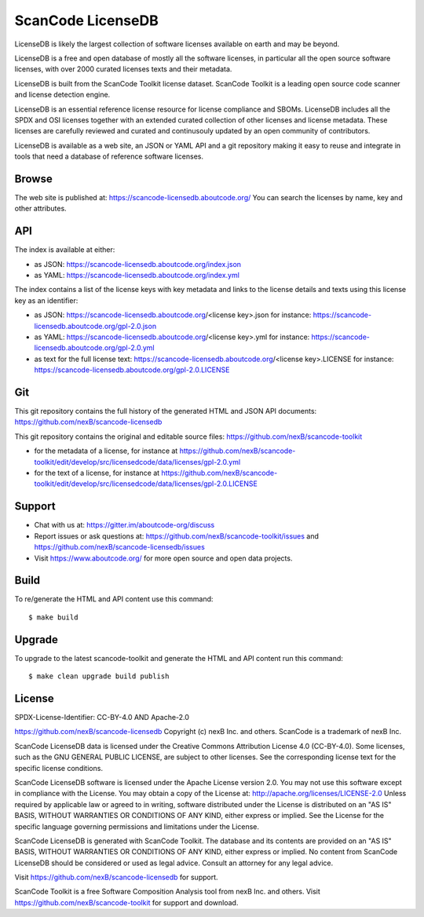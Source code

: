 ScanCode LicenseDB
====================

LicenseDB is likely the largest collection of software licenses available on
earth and may be beyond.

LicenseDB is a free and open database of mostly all the software licenses, in
particular all the open source software licenses, with over 2000 curated licenses
texts and their metadata.

LicenseDB is built from the ScanCode Toolkit license dataset. ScanCode Toolkit
is a leading open source code scanner and license detection engine.

LicenseDB is an essential reference license resource for license compliance and
SBOMs. LicenseDB includes all the SPDX and OSI licenses together with an extended
curated collection of other licenses and license metadata. These licenses are
carefully reviewed and curated and continusouly updated by an open community of
contributors.

LicenseDB is available as a web site, an JSON or YAML API and a git repository
making it easy to reuse and integrate in tools that need a database of reference
software licenses.


Browse
------

The web site is published at: https://scancode-licensedb.aboutcode.org/
You can search the licenses by name, key and other attributes.


API
------

The index is available at either:

- as JSON: https://scancode-licensedb.aboutcode.org/index.json
- as YAML: https://scancode-licensedb.aboutcode.org/index.yml

The index contains a list of the license keys with key metadata and links to the
license details and texts using this license key as an identifier:

- as JSON: https://scancode-licensedb.aboutcode.org/<license key>.json
  for instance: https://scancode-licensedb.aboutcode.org/gpl-2.0.json

- as YAML: https://scancode-licensedb.aboutcode.org/<license key>.yml
  for instance: https://scancode-licensedb.aboutcode.org/gpl-2.0.yml

- as text for the full license text: https://scancode-licensedb.aboutcode.org/<license key>.LICENSE 
  for instance: https://scancode-licensedb.aboutcode.org/gpl-2.0.LICENSE


Git
-----

This git repository contains the full history of the generated HTML and JSON API
documents: https://github.com/nexB/scancode-licensedb


This git repository contains the original and editable source files:
https://github.com/nexB/scancode-toolkit

- for the metadata of a license, for instance at https://github.com/nexB/scancode-toolkit/edit/develop/src/licensedcode/data/licenses/gpl-2.0.yml

- for the text of a license, for instance at https://github.com/nexB/scancode-toolkit/edit/develop/src/licensedcode/data/licenses/gpl-2.0.LICENSE


Support
--------

- Chat with us at: https://gitter.im/aboutcode-org/discuss
- Report issues or ask questions at: https://github.com/nexB/scancode-toolkit/issues and
  https://github.com/nexB/scancode-licensedb/issues
- Visit https://www.aboutcode.org/ for more open source and open data projects.


Build
-----

To re/generate the HTML and API content use this command::

    $ make build


Upgrade
-------

To upgrade to the latest scancode-toolkit and generate the HTML and API content
run this command::

    $ make clean upgrade build publish


License
-------

SPDX-License-Identifier: CC-BY-4.0 AND Apache-2.0

https://github.com/nexB/scancode-licensedb
Copyright (c) nexB Inc. and others.
ScanCode is a trademark of nexB Inc.

ScanCode LicenseDB data is licensed under the Creative Commons Attribution
License 4.0 (CC-BY-4.0).
Some licenses, such as the GNU GENERAL PUBLIC LICENSE, are subject to other licenses.
See the corresponding license text for the specific license conditions.

ScanCode LicenseDB software is licensed under the Apache License version 2.0.
You may not use this software except in compliance with the License.
You may obtain a copy of the License at: http://apache.org/licenses/LICENSE-2.0
Unless required by applicable law or agreed to in writing, software distributed
under the License is distributed on an "AS IS" BASIS, WITHOUT WARRANTIES OR
CONDITIONS OF ANY KIND, either express or implied. See the License for the
specific language governing permissions and limitations under the License.

ScanCode LicenseDB is generated with ScanCode Toolkit. The database and its contents
are provided on an "AS IS" BASIS, WITHOUT WARRANTIES OR CONDITIONS OF ANY KIND,
either express or implied.
No content from ScanCode LicenseDB should be considered or used as legal advice.
Consult an attorney for any legal advice.

Visit https://github.com/nexB/scancode-licensedb for support.

ScanCode Toolkit is a free Software Composition Analysis tool from nexB Inc. and
others.
Visit https://github.com/nexB/scancode-toolkit for support and download.
